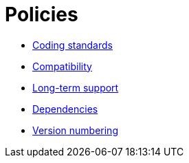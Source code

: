 = Policies

* link:./coding-standards.adoc[Coding standards]
* link:./compatibility.adoc[Compatibility]
* link:./long-term-support.adoc[Long-term support]
* link:./dependencies.adoc[Dependencies]
* link:./version-numbering.adoc[Version numbering]
